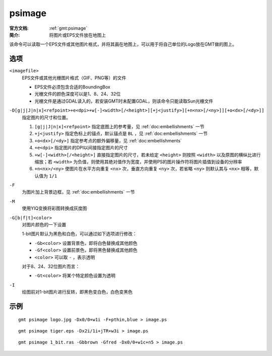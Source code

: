 .. index:: ! psimage

psimage
=======

:官方文档: :ref:`gmt:psimage`
:简介: 将图片或EPS文件放在地图上

该命令可以读取一个EPS文件或其他图片格式，并将其画在地图上，可以用于将自己单位的Logo放在GMT做的图上。

选项
----

``<imagefile>``
    EPS文件或其他光栅图片格式（GIF、PNG等）的文件

    - EPS文件必须包含合适的BoundingBox
    - 光栅文件的颜色深度可以是1、8、24、32位
    - 光栅文件是通过GDAL读入的，若安装GMT时未配置GDAL，则该命令只能读取Sun光栅文件

``-D[g|j|J|n|x]<refpoint>+e<dpi>+w[-]<width>[/<height>][+j<justify>][+n<nx>[/<ny>]][+o<dx>[/<dy>]]``
    指定图片的尺寸和位置。

    #. ``[g|j|J|n|x]<refpoint>`` 指定底图上的参考量，见 :ref:`doc:embellishments` 一节
    #. ``+j<justify>`` 指定色标上的锚点，默认锚点是 ``BL`` ，见 :ref:`doc:embellishments` 一节
    #. ``+o<dx>[/<dy>]`` 指定参考点的额外偏移量，见 :ref:`doc:embellishments`
    #. ``+e<dpi>`` 指定图片的DPI以间接指定图片的尺寸
    #. ``+w[-]<width>[/<height>]`` 直接指定图片的尺寸，若未给定 ``<height>`` 则按照 ``<width>`` 以及原图的横纵比进行缩放；若 ``<width>`` 为负值，则使用其绝对值作为宽度，并使用PS的图片操作符将图片插值到设备的分辨率
    #. ``+n<nx>/<ny>`` 使图片在水平方向重复 ``<nx>`` 次，垂直方向重复 ``<ny>`` 次，若省略 ``<ny>`` 则默认其与 ``<nx>`` 相等，默认值为 ``1/1``

``-F``
    为图片加上背景边框，见 :ref:`doc:embellishments` 一节

``-M``
    使用YIQ变换将彩图转换成灰度图

``-G[b|f|t]<color>``
    对图片颜色的一下设置

    1-bit图片默认为黑色和白色，可以通过如下选项进行修改：

    - ``-Gb<color>`` 设置背景色，即将白色替换成其他颜色
    - ``-Gf<color>`` 设置前景色，即将黑色替换成其他颜色
    - ``<color>`` 可以取 ``-`` ，表示透明

    对于8、24、32位图片而言：

    - ``-Gt<color>`` 将某个特定颜色设置为透明

``-I``
    绘图前对1-bit图片进行反转，即黑色变白色，白色变黑色

示例
----

::

    gmt psimage logo.jpg -Dx0/0+w1i -F+pthin,blue > image.ps

::

    gmt psimage tiger.eps -Dx2i/1i+jTR+w3i > image.ps

::

    gmt psimage 1_bit.ras -Gbbrown -Gfred -Dx0/0+w1c+n5 > image.ps
